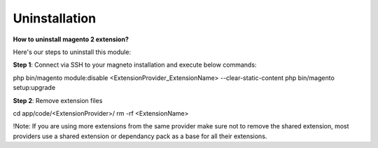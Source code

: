 Uninstallation
==============

**How to uninstall magento 2 extension?**

Here's our steps to uninstall this module:

**Step 1**: Connect via SSH to your magneto installation and execute below commands:

php bin/magento module:disable <ExtensionProvider_ExtensionName> --clear-static-content
php bin/magento setup:upgrade

**Step 2**: Remove extension files

cd app/code/<ExtensionProvider>/
rm -rf <ExtensionName>

!Note: If you are using more extensions from the same provider make sure not to remove the shared extension, most providers use a shared extension or dependancy pack as a base for all their extensions.

